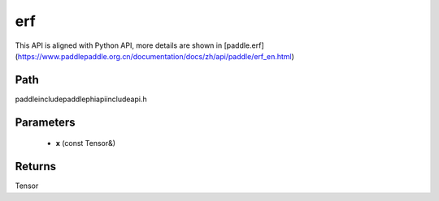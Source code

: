 .. _en_api_paddle_experimental_erf:

erf
-------------------------------

.. cpp:function:: Tensor erf ( const Tensor & x ) ;


This API is aligned with Python API, more details are shown in [paddle.erf](https://www.paddlepaddle.org.cn/documentation/docs/zh/api/paddle/erf_en.html)

Path
:::::::::::::::::::::
paddle\include\paddle\phi\api\include\api.h

Parameters
:::::::::::::::::::::
	- **x** (const Tensor&)

Returns
:::::::::::::::::::::
Tensor
